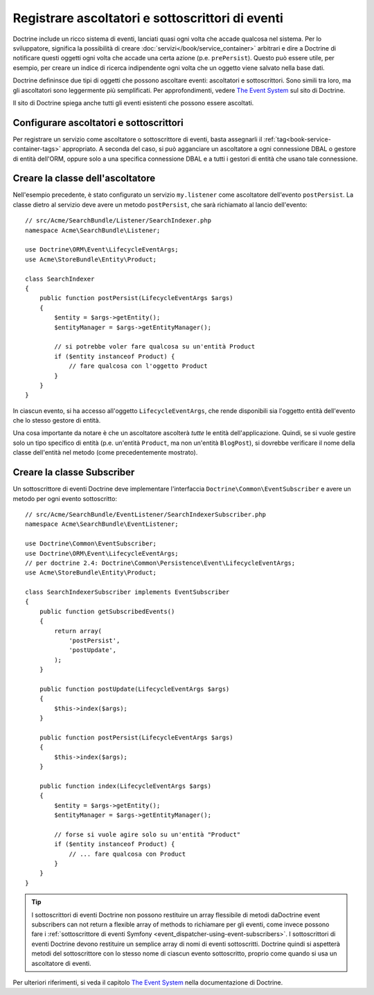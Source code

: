 .. index::
   single: Doctrine; Ascoltatori e sottoscrittori di eventi

.. _doctrine-event-config:

Registrare ascoltatori e sottoscrittori di eventi
=================================================

Doctrine include un ricco sistema di eventi, lanciati quasi ogni volta che accade
qualcosa nel sistema. Per lo sviluppatore, significa la possibilità di creare
:doc:`servizi</book/service_container>` arbitrari e dire a Doctrine di notificare
questi oggetti ogni volta che accade una certa azione (p.e. ``prePersist``).
Questo può essere utile, per esempio, per creare un indice di ricerca indipendente
ogni volta che un oggetto viene salvato nella base dati.

Doctrine defininsce due tipi di oggetti che possono ascoltare eventi:
ascoltatori e sottoscrittori. Sono simili tra loro, ma gli ascoltatori sono leggermente
più semplificati. Per approfondimenti, vedere `The Event System`_ sul sito di Doctrine.

Il sito di Doctrine spiega anche tutti gli eventi esistenti che possono essere ascoltati.

Configurare ascoltatori e sottoscrittori
----------------------------------------

Per registrare un servizio come ascoltatore o sottoscrittore di eventi, basta assegnarli
il :ref:`tag<book-service-container-tags>` appropriato. A seconda del caso,
si può agganciare un ascoltatore a ogni connessione DBAL o gestore di entità
dell'ORM, oppure solo a una specifica connessione DBAL e a tutti i gestori di entità
che usano tale connessione.

.. configuration-block::

    .. code-block:: yaml

        doctrine:
            dbal:
                default_connection: default
                connections:
                    default:
                        driver: pdo_sqlite
                        memory: true

        services:
            my.listener:
                class: Acme\SearchBundle\EventListener\SearchIndexer
                tags:
                    - { name: doctrine.event_listener, event: postPersist }
            my.listener2:
                class: Acme\SearchBundle\EventListener\SearchIndexer2
                tags:
                    - { name: doctrine.event_listener, event: postPersist, connection: default }
            my.subscriber:
                class: Acme\SearchBundle\EventListener\SearchIndexerSubscriber
                tags:
                    - { name: doctrine.event_subscriber, connection: default }

    .. code-block:: xml

        <?xml version="1.0" ?>
        <container xmlns="http://symfony.com/schema/dic/services"
            xmlns:doctrine="http://symfony.com/schema/dic/doctrine">

            <doctrine:config>
                <doctrine:dbal default-connection="default">
                    <doctrine:connection driver="pdo_sqlite" memory="true" />
                </doctrine:dbal>
            </doctrine:config>

            <services>
                <service id="my.listener" class="Acme\SearchBundle\EventListener\SearchIndexer">
                    <tag name="doctrine.event_listener" event="postPersist" />
                </service>
                <service id="my.listener2" class="Acme\SearchBundle\EventListener\SearchIndexer2">
                    <tag name="doctrine.event_listener" event="postPersist" connection="default" />
                </service>
                <service id="my.subscriber" class="Acme\SearchBundle\EventListener\SearchIndexerSubscriber">
                    <tag name="doctrine.event_subscriber" connection="default" />
                </service>
            </services>
        </container>

    .. code-block:: php

        use Symfony\Component\DependencyInjection\Definition;

        $container->loadFromExtension('doctrine', array(
            'dbal' => array(
                'default_connection' => 'default',
                'connections' => array(
                    'default' => array(
                        'driver' => 'pdo_sqlite',
                        'memory' => true,
                    ),
                ),
            ),
        ));

        $container
            ->setDefinition(
                'my.listener',
                new Definition('Acme\SearchBundle\EventListener\SearchIndexer')
            )
            ->addTag('doctrine.event_listener', array('event' => 'postPersist'))
        ;
        $container
            ->setDefinition(
                'my.listener2',
                new Definition('Acme\SearchBundle\EventListener\SearchIndexer2')
            )
            ->addTag('doctrine.event_listener', array('event' => 'postPersist', 'connection' => 'default'))
        ;
        $container
            ->setDefinition(
                'my.subscriber',
                new Definition('Acme\SearchBundle\EventListener\SearchIndexerSubscriber')
            )
            ->addTag('doctrine.event_subscriber', array('connection' => 'default'))
        ;

Creare la classe dell'ascoltatore
---------------------------------

Nell'esempio precedente, è stato configurato un servizio ``my.listener`` come ascoltatore
dell'evento ``postPersist``. La classe dietro al servizio deve avere un metodo
``postPersist``, che sarà richiamato al lancio dell'evento::

    // src/Acme/SearchBundle/Listener/SearchIndexer.php
    namespace Acme\SearchBundle\Listener;
    
    use Doctrine\ORM\Event\LifecycleEventArgs;
    use Acme\StoreBundle\Entity\Product;
    
    class SearchIndexer
    {
        public function postPersist(LifecycleEventArgs $args)
        {
            $entity = $args->getEntity();
            $entityManager = $args->getEntityManager();
            
            // si potrebbe voler fare qualcosa su un'entità Product
            if ($entity instanceof Product) {
                // fare qualcosa con l'oggetto Product
            }
        }
    }

In ciascun evento, si ha accesso all'oggetto ``LifecycleEventArgs``, che rende
disponibili sia l'oggetto entità dell'evento che lo stesso gestore di
entità.

Una cosa importante da notare è che un ascoltatore ascolterà *tutte* le
entità dell'applicazione. Quindi, se si vuole gestire solo un tipo
specifico di entità (p.e. un'entità ``Product``, ma non un'entità ``BlogPost``),
si dovrebbe verificare il nome della classe dell'entità nel metodo
(come precedentemente mostrato).

Creare la classe Subscriber
---------------------------

Un sottoscrittore di eventi Doctrine deve implementare l'interfaccia ``Doctrine\Common\EventSubscriber``
e avere un metodo per ogni evento sottoscritto::

    // src/Acme/SearchBundle/EventListener/SearchIndexerSubscriber.php
    namespace Acme\SearchBundle\EventListener;

    use Doctrine\Common\EventSubscriber;
    use Doctrine\ORM\Event\LifecycleEventArgs;
    // per doctrine 2.4: Doctrine\Common\Persistence\Event\LifecycleEventArgs;
    use Acme\StoreBundle\Entity\Product;

    class SearchIndexerSubscriber implements EventSubscriber
    {
        public function getSubscribedEvents()
        {
            return array(
                'postPersist',
                'postUpdate',
            );
        }

        public function postUpdate(LifecycleEventArgs $args)
        {
            $this->index($args);
        }

        public function postPersist(LifecycleEventArgs $args)
        {
            $this->index($args);
        }

        public function index(LifecycleEventArgs $args)
        {
            $entity = $args->getEntity();
            $entityManager = $args->getEntityManager();

            // forse si vuole agire solo su un'entità "Product"
            if ($entity instanceof Product) {
                // ... fare qualcosa con Product
            }
        }
    }

.. tip::

    I sottoscrittori di eventi Doctrine non possono restituire un array flessibile di metodi daDoctrine event subscribers can not return a flexible array of methods to
    richiamare per gli eventi, come invece possono fare i :ref:`sottoscrittore di eventi Symfony <event_dispatcher-using-event-subscribers>`.
    I sottoscrittori di eventi Doctrine devono restituire un semplice array di nomi di eventi
    sottoscritti. Doctrine quindi si aspetterà metodi del sottoscrittore
    con lo stesso nome di ciascun evento sottoscritto, proprio come quando si usa un ascoltatore di eventi.

Per ulteriori riferimenti, si veda il capitolo `The Event System`_ nella documentazione di Doctrine.

.. _`The Event System`: http://docs.doctrine-project.org/projects/doctrine-orm/en/latest/reference/events.html
